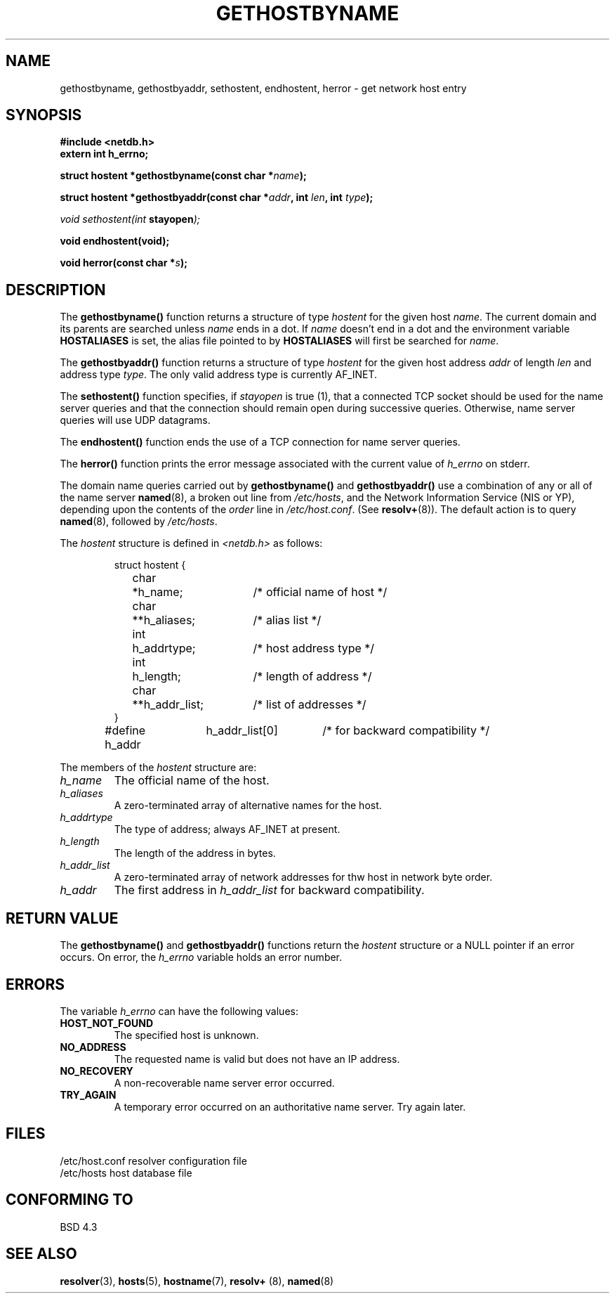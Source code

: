 .\" Copyright 1993 David Metcalfe (david@prism.demon.co.uk)
.\" May be distributed under the GNU General Public License
.\" References consulted:
.\"     Linux libc source code
.\"     Lewine's _POSIX Programmer's Guide_ (O'Reilly & Associates, 1991)
.\"     386BSD man pages
.\" Modified Sat May 22 18:43:54 1993, David Metcalfe
.\" Modified Sun Jul 25 10:42:30 1993, Rik Faith (faith@cs.unc.edu)
.TH GETHOSTBYNAME 3  "April 19, 1993" "BSD" "Linux Programmer's Manual"
.SH NAME
gethostbyname, gethostbyaddr, sethostent, endhostent, herror \- get network 
host entry
.SH SYNOPSIS
.nf
.B #include <netdb.h>
.B extern int h_errno;
.sp
.BI "struct hostent *gethostbyname(const char *" name );
.sp
.BI "struct hostent *gethostbyaddr(const char *" addr ", int " len ", int " type );
.sp
.IB "void sethostent(int " stayopen );
.sp
.B void endhostent(void);
.sp
.BI "void herror(const char *" s );
.fi
.SH DESCRIPTION
The \fBgethostbyname()\fP function returns a structure of type \fIhostent\fP
for the given host \fIname\fP.  The current domain and its parents are
searched unless \fIname\fP ends in a dot.  If \fIname\fP doesn't end in a dot 
and the environment variable \fBHOSTALIASES\fP is set, the alias file pointed
to by \fBHOSTALIASES\fP will first be searched for \fIname\fP.
.PP
The \fBgethostbyaddr()\fP function returns a structure of type \fIhostent\fP
for the given host address \fIaddr\fP of length \fIlen\fP and address type
\fItype\fP.  The only valid address type is currently AF_INET.
.PP
The \fBsethostent()\fP function specifies, if \fIstayopen\fP is true (1), 
that a connected TCP socket should be used for the name server queries and 
that the connection should remain open during successive queries.  Otherwise, 
name server queries will use UDP datagrams.
.PP
The \fBendhostent()\fP function ends the use of a TCP connection for name
server queries.
.PP
The \fBherror()\fP function prints the error message associated with the
current value of \fIh_errno\fP on stderr.
.PP
The domain name queries carried out by \fBgethostbyname()\fP and
\fBgethostbyaddr()\fP use a combination of any or all of the name server
\fBnamed\fP(8), a broken out line from \fI/etc/hosts\fP, and the Network
Information Service (NIS or YP), depending upon the contents of the
\fIorder\fP line in \fI/etc/host.conf\fP.  (See
.BR resolv+ (8)).
The default action is to query \fBnamed\fP(8), followed by
\fI/etc/hosts\fP.
.PP
The \fIhostent\fP structure is defined in \fI<netdb.h>\fP as follows:
.sp
.RS
.nf
.ne 7
.ta 8n 16n 32n
struct hostent {
	char	*h_name;		/* official name of host */
	char	**h_aliases;		/* alias list */
	int	h_addrtype;		/* host address type */
	int	h_length;		/* length of address */
	char	**h_addr_list;		/* list of addresses */
}
#define h_addr	h_addr_list[0]		/* for backward compatibility */
.ta
.fi
.RE
.PP
The members of the \fIhostent\fP structure are:
.TP
.I h_name
The official name of the host.
.TP
.I h_aliases
A zero-terminated array of alternative names for the host.
.TP
.I h_addrtype
The type of address; always AF_INET at present.
.TP
.I h_length
The length of the address in bytes.
.TP
.I h_addr_list
A zero-terminated array of network addresses for thw host in network byte
order.
.TP
.I h_addr
The first address in \fIh_addr_list\fP for backward compatibility.
.SH "RETURN VALUE"
The \fBgethostbyname()\fP and \fBgethostbyaddr()\fP functions return the
\fIhostent\fP structure or a NULL pointer if an error occurs.  On error,
the \fIh_errno\fP variable holds an error number.
.SH "ERRORS"
The variable \fIh_errno\fP can have the following values:
.TP
.B HOST_NOT_FOUND
The specified host is unknown.
.TP
.B NO_ADDRESS
The requested name is valid but does not have an IP address.
.TP
.B NO_RECOVERY
A non-recoverable name server error occurred.
.TP
.B TRY_AGAIN
A temporary error occurred on an authoritative name server.  Try again
later.
.SH FILES
.nf
/etc/host.conf            resolver configuration file
/etc/hosts                host database file
.fi
.SH "CONFORMING TO"
BSD 4.3
.SH SEE ALSO
.BR resolver "(3), " hosts "(5), " hostname "(7), " resolv+ " (8), " named (8)
